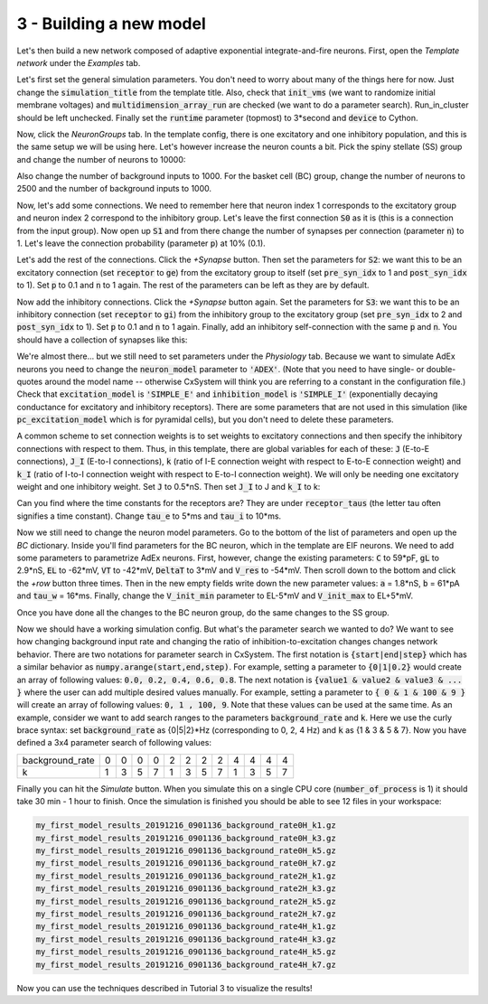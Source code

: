 3 - Building a new model
========================

Let's then build a new network composed of adaptive exponential integrate-and-fire neurons.
First, open the *Template network* under the *Examples* tab.

Let's first set the general simulation parameters. You don't need to worry about many of the things here for now.
Just change the :code:`simulation_title` from the template title. Also, check that :code:`init_vms`
(we want to randomize initial membrane voltages) and :code:`multidimension_array_run` are checked
(we want to do a parameter search). Run_in_cluster should be left unchecked. Finally set
the :code:`runtime` parameter (topmost) to 3*second and :code:`device` to Cython.

Now, click the *NeuronGroups* tab. In the template config, there is one excitatory and one inhibitory population,
and this is the same setup we will be using here. Let's however increase the neuron counts a bit.
Pick the spiny stellate (SS) group and change the number of neurons to 10000:

.. image:: ../images/tut3-window01-neurongroups_1000px.png
  :alt: Specifying neuron group parameters

Also change the number of background inputs to 1000. For the basket cell (BC) group, change the number of neurons to
2500 and the number of background inputs to 1000.

Now, let's add some connections. We need to remember here that neuron index 1 corresponds to the excitatory group and
neuron index 2 correspond to the inhibitory group. Let's leave the first connection :code:`S0` as it is
(this is a connection from the input group). Now open up :code:`S1` and from there change the number of synapses per connection
(parameter :code:`n`) to 1. Let's leave the connection probability (parameter :code:`p`) at 10% (0.1).

Let's add the rest of the connections. Click the *+Synapse* button. Then set the parameters for :code:`S2`: we want this to
be an excitatory connection (set :code:`receptor` to :code:`ge`) from the excitatory group to itself
(set :code:`pre_syn_idx` to 1 and :code:`post_syn_idx` to 1).
Set :code:`p` to 0.1 and :code:`n` to 1 again. The rest of the parameters can be left as they are by default.

Now add the inhibitory connections. Click the *+Synapse* button again. Set the parameters for :code:`S3`: we want this to
be an inhibitory connection (set :code:`receptor` to :code:`gi`) from the inhibitory group to the
excitatory group (set :code:`pre_syn_idx` to 2 and :code:`post_syn_idx` to 1). Set :code:`p` to 0.1 and
:code:`n` to 1 again.
Finally, add an inhibitory self-connection with the same :code:`p` and :code:`n`.
You should have a collection of synapses like this:

.. image:: ../images/tut3-window02-connections_1000px.png
  :alt: Final connections

We're almost there... but we still need to set parameters under the *Physiology* tab. Because we want to simulate
AdEx neurons you need to change the :code:`neuron_model` parameter to :code:`'ADEX'`. (Note that you need to have
single- or double-quotes around the model name -- otherwise CxSystem will think you are referring to a constant in the
configuration file.) Check that :code:`excitation_model` is :code:`'SIMPLE_E'` and
:code:`inhibition_model` is :code:`'SIMPLE_I'`
(exponentially decaying conductance for excitatory and inhibitory receptors). There are some parameters that are
not used in this simulation (like :code:`pc_excitation_model` which is for pyramidal cells), but you don't need to delete
these parameters.

A common scheme to set connection weights is to set weights to excitatory connections and then specify the
inhibitory connections with respect to them. Thus, in this template, there are global variables for each of these:
:code:`J` (E-to-E connections), :code:`J_I` (E-to-I connections), :code:`k` (ratio of I-E connection weight
with respect to E-to-E connection weight) and :code:`k_I` (ratio of I-to-I connection weight
with respect to E-to-I connection weight). We will only be needing one excitatory weight and
one inhibitory weight. Set :code:`J` to 0.5*nS. Then set :code:`J_I` to J and :code:`k_I` to k:

.. image:: ../images/tut3-window03-physio1_1000px.png
  :alt: Modifying parameters in the Physiology config

Can you find where the time constants for the receptors are? They are under :code:`receptor_taus`
(the letter tau often signifies a time constant). Change :code:`tau_e` to 5*ms and :code:`tau_i` to 10*ms.

Now we still need to change the neuron model parameters. Go to the bottom of the list of parameters and
open up the *BC* dictionary. Inside you'll find parameters for the BC neuron, which in the template are EIF neurons.
We need to add some parameters to parametrize AdEx neurons. First, however, change the existing parameters:
:code:`C` to 59*pF, :code:`gL` to 2.9*nS, :code:`EL` to -62*mV, :code:`VT` to -42*mV, :code:`DeltaT` to 3*mV and
:code:`V_res` to -54*mV. Then scroll down to the bottom and click the *+row* button three times.
Then in the new empty fields write
down the new parameter values: :code:`a` = 1.8*nS, :code:`b` = 61*pA and :code:`tau_w` = 16*ms.
Finally, change the :code:`V_init_min` parameter to EL-5*mV and :code:`V_init_max` to EL+5*mV.

Once you have done all the changes to the BC neuron group, do the same changes to the SS group.

Now we should have a working simulation config.
But what's the parameter search we wanted to do? We want to see how changing background input rate and changing the
ratio of inhibition-to-excitation changes changes network behavior. There are two notations for parameter search in CxSystem. The first notation is
:code:`{start|end|step}` which has a similar behavior as :code:`numpy.arange(start,end,step)`. For example, setting a parameter to
:code:`{0|1|0.2}` would create an array of following values: :code:`0.0, 0.2, 0.4, 0.6, 0.8`. The next notation is
:code:`{value1 & value2 & value3 & ... }` where the user can add multiple desired values manually. For example, setting a parameter
to :code:`{ 0 & 1 & 100 & 9 }` will create an array of following values:  :code:`0, 1 , 100, 9`. Note that these values can be used at the same time.
As an example, consider we want to add search ranges to the parameters :code:`background_rate` and :code:`k`.
Here we use the curly brace syntax: set :code:`background_rate` as {0|5|2}*Hz (corresponding to 0, 2, 4 Hz) and
:code:`k` as {1 & 3 & 5 & 7}. Now you have defined a 3x4 parameter search of following values:

+-----------------+--+--+--+--+--+--+--+--+--+--+--+--+
| background_rate |0 |0 |0 |0 |2 |2 |2 |2 |4 |4 |4 |4 |
+-----------------+--+--+--+--+--+--+--+--+--+--+--+--+
|k                |1 |3 | 5| 7| 1| 3| 5| 7| 1| 3| 5|7 |
+-----------------+--+--+--+--+--+--+--+--+--+--+--+--+

Finally you can hit the *Simulate* button. When you simulate this on a single CPU core (:code:`number_of_process` is 1)
it should take 30 min - 1 hour to finish. Once the simulation is finished you should be able to see 12 files in your
workspace:

.. code-block:: console

    my_first_model_results_20191216_0901136_background_rate0H_k1.gz
    my_first_model_results_20191216_0901136_background_rate0H_k3.gz
    my_first_model_results_20191216_0901136_background_rate0H_k5.gz
    my_first_model_results_20191216_0901136_background_rate0H_k7.gz
    my_first_model_results_20191216_0901136_background_rate2H_k1.gz
    my_first_model_results_20191216_0901136_background_rate2H_k3.gz
    my_first_model_results_20191216_0901136_background_rate2H_k5.gz
    my_first_model_results_20191216_0901136_background_rate2H_k7.gz
    my_first_model_results_20191216_0901136_background_rate4H_k1.gz
    my_first_model_results_20191216_0901136_background_rate4H_k3.gz
    my_first_model_results_20191216_0901136_background_rate4H_k5.gz
    my_first_model_results_20191216_0901136_background_rate4H_k7.gz


Now you can use the techniques described in Tutorial 3 to visualize the results!